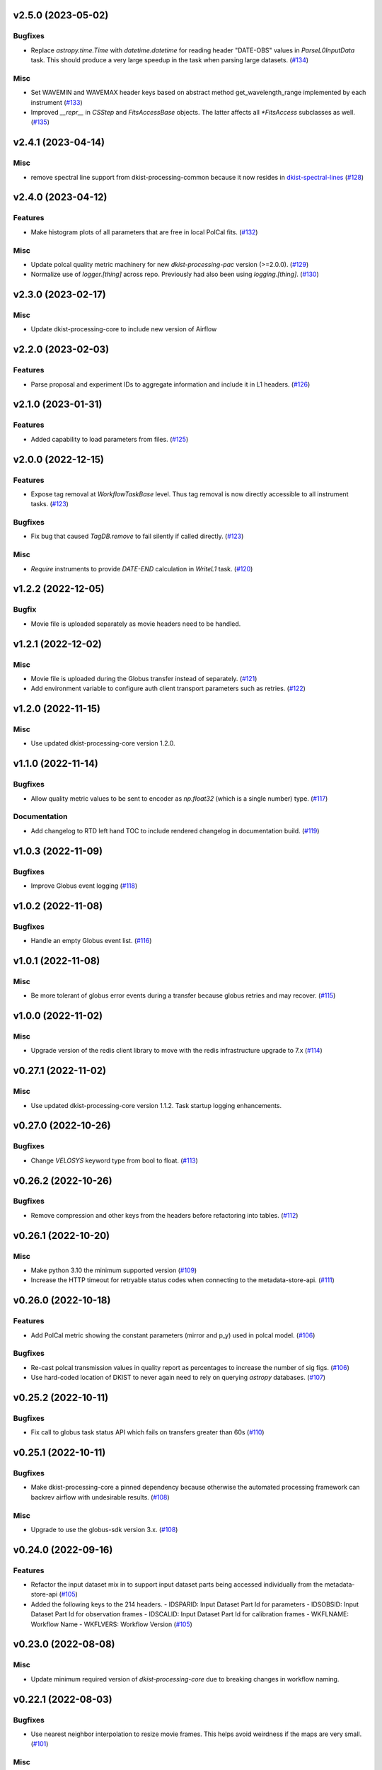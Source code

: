 v2.5.0 (2023-05-02)
===================

Bugfixes
--------

- Replace `astropy.time.Time` with `datetime.datetime` for reading header "DATE-OBS" values in `ParseL0InputData` task. This should produce a very large speedup in the task when parsing large datasets. (`#134 <https://bitbucket.org/dkistdc/dkist-processing-common/pull-requests/134>`__)


Misc
----

- Set WAVEMIN and WAVEMAX header keys based on abstract method get_wavelength_range implemented by each instrument (`#133 <https://bitbucket.org/dkistdc/dkist-processing-common/pull-requests/133>`__)
- Improved `__repr__` in `CSStep` and `FitsAccessBase` objects. The latter affects all `*FitsAccess` subclasses as well. (`#135 <https://bitbucket.org/dkistdc/dkist-processing-common/pull-requests/135>`__)


v2.4.1 (2023-04-14)
===================

Misc
----

- remove spectral line support from dkist-processing-common because it now resides in `dkist-spectral-lines <https://pypi.org/project/dkist-spectral-lines/>`_ (`#128 <https://bitbucket.org/dkistdc/dkist-processing-common/pull-requests/128>`__)


v2.4.0 (2023-04-12)
===================

Features
--------

- Make histogram plots of all parameters that are free in local PolCal fits. (`#132 <https://bitbucket.org/dkistdc/dkist-processing-common/pull-requests/132>`__)


Misc
----

- Update polcal quality metric machinery for new `dkist-processing-pac` version (>=2.0.0). (`#129 <https://bitbucket.org/dkistdc/dkist-processing-common/pull-requests/129>`__)
- Normalize use of `logger.[thing]` across repo. Previously had also been using `logging.[thing]`. (`#130 <https://bitbucket.org/dkistdc/dkist-processing-common/pull-requests/130>`__)


v2.3.0 (2023-02-17)
===================

Misc
----

- Update dkist-processing-core to include new version of Airflow


v2.2.0 (2023-02-03)
===================

Features
--------

- Parse proposal and experiment IDs to aggregate information and include it in L1 headers. (`#126 <https://bitbucket.org/dkistdc/dkist-processing-common/pull-requests/126>`__)


v2.1.0 (2023-01-31)
===================

Features
--------

- Added capability to load parameters from files. (`#125 <https://bitbucket.org/dkistdc/dkist-processing-common/pull-requests/125>`__)


v2.0.0 (2022-12-15)
===================

Features
--------

- Expose tag removal at `WorkflowTaskBase` level. Thus tag removal is now directly accessible to all instrument tasks. (`#123 <https://bitbucket.org/dkistdc/dkist-processing-common/pull-requests/123>`__)


Bugfixes
--------

- Fix bug that caused `TagDB.remove` to fail silently if called directly. (`#123 <https://bitbucket.org/dkistdc/dkist-processing-common/pull-requests/123>`__)


Misc
----

- *Require* instruments to provide `DATE-END` calculation in `WriteL1` task. (`#120 <https://bitbucket.org/dkistdc/dkist-processing-common/pull-requests/120>`__)


v1.2.2 (2022-12-05)
===================

Bugfix
------

- Movie file is uploaded separately as movie headers need to be handled.


v1.2.1 (2022-12-02)
===================

Misc
----

- Movie file is uploaded during the Globus transfer instead of separately. (`#121 <https://bitbucket.org/dkistdc/dkist-processing-common/pull-requests/121>`__)
- Add environment variable to configure auth client transport parameters such as retries. (`#122 <https://bitbucket.org/dkistdc/dkist-processing-common/pull-requests/122>`__)


v1.2.0 (2022-11-15)
===================

Misc
----

- Use updated dkist-processing-core version 1.2.0.


v1.1.0 (2022-11-14)
===================

Bugfixes
--------

- Allow quality metric values to be sent to encoder as `np.float32` (which is a single number) type. (`#117 <https://bitbucket.org/dkistdc/dkist-processing-common/pull-requests/117>`__)


Documentation
-------------

- Add changelog to RTD left hand TOC to include rendered changelog in documentation build. (`#119 <https://bitbucket.org/dkistdc/dkist-processing-common/pull-requests/119>`__)


v1.0.3 (2022-11-09)
===================

Bugfixes
--------

- Improve Globus event logging (`#118 <https://bitbucket.org/dkistdc/dkist-processing-common/pull-requests/118>`__)


v1.0.2 (2022-11-08)
===================

Bugfixes
--------

- Handle an empty Globus event list. (`#116 <https://bitbucket.org/dkistdc/dkist-processing-common/pull-requests/116>`__)


v1.0.1 (2022-11-08)
===================

Misc
----

- Be more tolerant of globus error events during a transfer because globus retries and may recover. (`#115 <https://bitbucket.org/dkistdc/dkist-processing-common/pull-requests/115>`__)


v1.0.0 (2022-11-02)
===================

Misc
----

- Upgrade version of the redis client library to move with the redis infrastructure upgrade to 7.x (`#114 <https://bitbucket.org/dkistdc/dkist-processing-common/pull-requests/114>`__)


v0.27.1 (2022-11-02)
====================

Misc
----

- Use updated dkist-processing-core version 1.1.2.  Task startup logging enhancements.


v0.27.0 (2022-10-26)
====================

Bugfixes
--------

- Change `VELOSYS` keyword type from bool to float. (`#113 <https://bitbucket.org/dkistdc/dkist-processing-common/pull-requests/113>`__)


v0.26.2 (2022-10-26)
====================

Bugfixes
--------

- Remove compression and other keys from the headers before refactoring into tables. (`#112 <https://bitbucket.org/dkistdc/dkist-processing-common/pull-requests/112>`__)


v0.26.1 (2022-10-20)
====================

Misc
----

- Make python 3.10 the minimum supported version (`#109 <https://bitbucket.org/dkistdc/dkist-processing-common/pull-requests/109>`__)
- Increase the HTTP timeout for retryable status codes when connecting to the metadata-store-api. (`#111 <https://bitbucket.org/dkistdc/dkist-processing-common/pull-requests/111>`__)


v0.26.0 (2022-10-18)
====================

Features
--------

- Add PolCal metric showing the constant parameters (mirror and p_y) used in polcal model. (`#106 <https://bitbucket.org/dkistdc/dkist-processing-common/pull-requests/106>`__)


Bugfixes
--------

- Re-cast polcal transmission values in quality report as percentages to increase the number of sig figs. (`#106 <https://bitbucket.org/dkistdc/dkist-processing-common/pull-requests/106>`__)
- Use hard-coded location of DKIST to never again need to rely on querying `astropy` databases. (`#107 <https://bitbucket.org/dkistdc/dkist-processing-common/pull-requests/107>`__)


v0.25.2 (2022-10-11)
====================

Bugfixes
--------

- Fix call to globus task status API which fails on transfers greater than 60s (`#110 <https://bitbucket.org/dkistdc/dkist-processing-common/pull-requests/110>`__)


v0.25.1 (2022-10-11)
====================

Bugfixes
--------

- Make dkist-processing-core a pinned dependency because otherwise the automated processing framework can backrev airflow with undesirable results. (`#108 <https://bitbucket.org/dkistdc/dkist-processing-common/pull-requests/108>`__)


Misc
----

- Upgrade to use the globus-sdk version 3.x. (`#108 <https://bitbucket.org/dkistdc/dkist-processing-common/pull-requests/108>`__)


v0.24.0 (2022-09-16)
====================

Features
--------

- Refactor the input dataset mix in to support input dataset parts being accessed individually from the metadata-store-api (`#105 <https://bitbucket.org/dkistdc/dkist-processing-common/pull-requests/105>`__)
- Added the following keys to the 214 headers.
  - IDSPARID: Input Dataset Part Id for parameters
  - IDSOBSID: Input Dataset Part Id for observation frames
  - IDSCALID: Input Dataset Part Id for calibration frames
  - WKFLNAME: Workflow Name
  - WKFLVERS: Workflow Version (`#105 <https://bitbucket.org/dkistdc/dkist-processing-common/pull-requests/105>`__)


v0.23.0 (2022-08-08)
====================

Misc
----

- Update minimum required version of `dkist-processing-core` due to breaking changes in workflow naming.

v0.22.1 (2022-08-03)
====================

Bugfixes
--------

- Use nearest neighbor interpolation to resize movie frames. This helps avoid weirdness if the maps are very small. (`#101 <https://bitbucket.org/dkistdc/dkist-processing-common/pull-requests/101>`__)


Misc
----

- Add logging to WriteL1Frame. (`#103 <https://bitbucket.org/dkistdc/dkist-processing-common/pull-requests/103>`__)
- Improve/add test coverage of polcal quality metric generation. (`#104 <https://bitbucket.org/dkistdc/dkist-processing-common/pull-requests/104>`__)


v0.22.0 (2022-07-20)
====================

Features
--------

- Add microsecond precision to datetimes in headers. (`#98 <https://bitbucket.org/dkistdc/dkist-processing-common/pull-requests/98>`__)
- Compression tile size will revert to defaults chosen by astropy unless otherwise specified in the recipe run configuration. (`#99 <https://bitbucket.org/dkistdc/dkist-processing-common/pull-requests/99>`__)
- Prevent overwriting files on /scratch unless specified with the overwrite flag. (`#100 <https://bitbucket.org/dkistdc/dkist-processing-common/pull-requests/100>`__)


v0.21.1 (2022-07-12)
====================

Bugfixes
--------

- Expose polcal_label_list as property on SubmitQuality so that the polcal metrics actually get built.

v0.21.0 (2022-07-12)
====================

Features
--------

- Add support for new Polcal quality metrics. (`#97 <https://bitbucket.org/dkistdc/dkist-processing-common/pull-requests/97>`__)
- Replace "Polarimetric Noise" metric with "Sensitivity" metric that applies to both non-polarimetric and polarimetric data. (`#97 <https://bitbucket.org/dkistdc/dkist-processing-common/pull-requests/97>`__)
- Remove "Polarimetric Sensitivity" metric. (`#97 <https://bitbucket.org/dkistdc/dkist-processing-common/pull-requests/97>`__)


Misc
----

- Big refactor of `QualityMixin` to split up different metric task types and improve readability. (`#97 <https://bitbucket.org/dkistdc/dkist-processing-common/pull-requests/97>`__)


v0.20.0 (2022-06-15)
====================

Bugfixes
--------

- Repair reference to dataset ID in constructing L1 filenames. (`#96 <https://bitbucket.org/dkistdc/dkist-processing-common/pull-requests/96>`__)


v0.19.0 (2022-06-15)
====================

Features
--------

- Change how L1 filenames are constructed. (`#95 <https://bitbucket.org/dkistdc/dkist-processing-common/pull-requests/95>`__)


v0.18.0 (2022-05-02)
====================

Bugfixes
--------

- Use CAM__004 (XPOSURE) as fpa_exposure_time (`#93 <https://bitbucket.org/dkistdc/dkist-processing-common/pull-requests/93>`__)


v0.17.4 (2022-04-22)
====================

Bugfixes
--------

- Change movie codec to allow for playback on Chrome browsers. (`#94 <https://bitbucket.org/dkistdc/dkist-processing-common/pull-requests/94>`__)


v0.17.3 (2022-04-19)
====================

Bugfixes
--------

- Look for Globus vestigial folders one level higher

v0.17.2 (2022-04-19)
====================

Misc
----

- Delete folder objects created by the Globus transfer of Level 1 data to the object store. (`#92 <https://bitbucket.org/dkistdc/dkist-processing-common/pull-requests/92>`__)


v0.17.1 (2022-03-31)
====================

Features
--------

- Sentinel `Thorn` class that indicates a Bud/Stem shouldn't be picked. Allows for Buds that just check stuff without returning a value. (`#90 <https://bitbucket.org/dkistdc/dkist-processing-common/pull-requests/90>`__)


Misc
----

- Increase verbosity in message publishing APM steps (`#89 <https://bitbucket.org/dkistdc/dkist-processing-common/pull-requests/89>`__)


Documentation
-------------

- Add changelog (`#91 <https://bitbucket.org/dkistdc/dkist-processing-common/pull-requests/91>`__)


v0.17.0 (2022-03-24)
====================

Features
--------

- Exposure "teardown_enabled" configuration kwarg to optionally skip the Teardown task (`#85 <https://bitbucket.org/dkistdc/dkist-processing-common/pull-requests/85>`__)
- Add `.from_path` class method to FitsAccess (`#88 <https://bitbucket.org/dkistdc/dkist-processing-common/pull-requests/88>`__)


Bugfixes
--------

- Fix name of "fpa_exposure_time" parameter (`#86 <https://bitbucket.org/dkistdc/dkist-processing-common/pull-requests/86>`__)
- Report correct units (adu / s) for quality report RMS values (`#87 <https://bitbucket.org/dkistdc/dkist-processing-common/pull-requests/87>`__)
- Save resources in quality metrics task by using paths instead of full FitsAccess objects (`#88 <https://bitbucket.org/dkistdc/dkist-processing-common/pull-requests/88>`__)


v0.16.3 (2022-03-18)
====================

Bugfixes
--------

- Remove some vestigial raw `self.apm_step` calls

v0.16.2 (2022-03-18)
====================

Features
--------

- Increase usefulness of APM logging with type-specific spans (`#84 <https://bitbucket.org/dkistdc/dkist-processing-common/pull-requests/84>`__)

v0.16.1 (2022-03-10)
====================

Misc
----

- Add graphviz to build env so docs render correctly

v0.16.0 (2022-03-10)
====================

First version to be used on DKIST summit data
